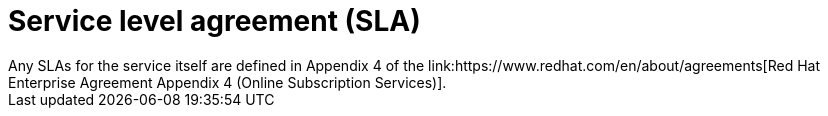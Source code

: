 // Module included in the following assemblies:
//
// * osd_architecture/osd_policy/osd-service-definition.adoc
:_content-type: CONCEPT
[id="sla_{context}"]
= Service level agreement (SLA)
Any SLAs for the service itself are defined in Appendix 4 of the link:https://www.redhat.com/en/about/agreements[Red Hat Enterprise Agreement Appendix 4 (Online Subscription Services)].